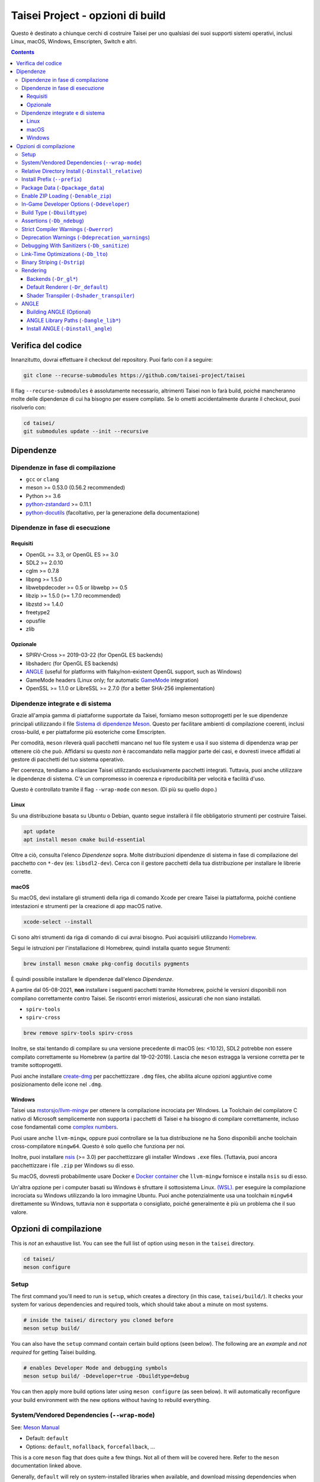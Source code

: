 Taisei Project - opzioni di build
==============================

Questo è destinato a chiunque cerchi di costruire Taisei per uno qualsiasi dei suoi supporti
sistemi operativi, inclusi Linux, macOS, Windows, Emscripten, Switch e
altri.

.. contents::

Verifica del codice
-----------------

Innanzitutto, dovrai effettuare il checkout del repository. Puoi farlo con il
a seguire:

.. code:: sh

   git clone --recurse-submodules https://github.com/taisei-project/taisei

Il flag ``--recurse-submodules`` è assolutamente necessario, altrimenti Taisei non lo farà
build, poiché mancheranno molte delle dipendenze di cui ha bisogno per essere compilato. Se
lo ometti accidentalmente durante il checkout, puoi risolverlo con:

.. code:: sh

   cd taisei/
   git submodules update --init --recursive

Dipendenze
------------

Dipendenze in fase di compilazione
"""""""""""""""""""""""

-  ``gcc`` or ``clang``
-  meson >= 0.53.0 (0.56.2 recommended)
-  Python >= 3.6
-  `python-zstandard <https://github.com/indygreg/python-zstandard>`__ >= 0.11.1
-  `python-docutils <https://pypi.org/project/docutils/>`__ (facoltativo, per la generazione della documentazione)

Dipendenze in fase di esecuzione
"""""""""""""""""""""

Requisiti
''''''''

-  OpenGL >= 3.3, or OpenGL ES >= 3.0
-  SDL2 >= 2.0.10
-  cglm >= 0.7.8
-  libpng >= 1.5.0
-  libwebpdecoder >= 0.5 or libwebp >= 0.5
-  libzip >= 1.5.0 (>= 1.7.0 recommended)
-  libzstd >= 1.4.0
-  freetype2
-  opusfile
-  zlib

Opzionale
''''''''

-  SPIRV-Cross >= 2019-03-22 (for OpenGL ES backends)
-  libshaderc (for OpenGL ES backends)
-  `ANGLE <https://github.com/google/angle>`__ (useful for platforms with
   flaky/non-existent OpenGL support, such as Windows)
-  GameMode headers (Linux only; for automatic
   `GameMode <https://github.com/FeralInteractive/gamemode>`__ integration)
-  OpenSSL >= 1.1.0 or LibreSSL >= 2.7.0 (for a better SHA-256 implementation)


Dipendenze integrate e di sistema
""""""""""""""""""""""""""""""""

Grazie all'ampia gamma di piattaforme supportate da Taisei, forniamo meson
sottoprogetti per le sue dipendenze principali utilizzando il file
`Sistema di dipendenze Meson <https://mesonbuild.com/Wrap-dependency-system-manual.html>`__.
Questo per facilitare ambienti di compilazione coerenti, inclusi cross-build,
e per piattaforme più esoteriche come Emscripten.

Per comodità, ``meson`` rileverà quali pacchetti mancano nel tuo file
system e usa il suo sistema di dipendenza wrap per ottenere ciò che può. Affidarsi
su questo *non* è raccomandato nella maggior parte dei casi, e dovresti invece
affidati al gestore di pacchetti del tuo sistema operativo.

Per coerenza, tendiamo a rilasciare Taisei utilizzando esclusivamente pacchetti integrati.
Tuttavia, puoi anche utilizzare le dipendenze di sistema. C'è un compromesso in
coerenza e riproducibilità per velocità e facilità d'uso.

Questo è controllato tramite il flag ``--wrap-mode`` con ``meson``. (Di più
su quello dopo.)

Linux
'''''

Su una distribuzione basata su Ubuntu o Debian, quanto segue installerà il file obbligatorio
strumenti per costruire Taisei.

.. code:: sh

   apt update
   apt install meson cmake build-essential

Oltre a ciò, consulta l'elenco *Dipendenze* sopra. Molte distribuzioni
dipendenze di sistema in fase di compilazione del pacchetto con ``*-dev`` (es: ``libsdl2-dev``).
Cerca con il gestore pacchetti della tua distribuzione per installare le librerie corrette.

macOS
'''''

Su macOS, devi installare gli strumenti della riga di comando Xcode per creare Taisei
la piattaforma, poiché contiene intestazioni e strumenti per la creazione di app macOS native.

.. code:: sh

   xcode-select --install

Ci sono altri strumenti da riga di comando di cui avrai bisogno. Puoi acquisirli
utilizzando `Homebrew <https://brew.sh/>`__.

Segui le istruzioni per l'installazione di Homebrew, quindi installa quanto segue
Strumenti:

.. code:: sh

   brew install meson cmake pkg-config docutils pygments

È quindi possibile installare le dipendenze dall'elenco *Dipendenze*.

A partire dal 05-08-2021, **non** installare i seguenti pacchetti tramite
Homebrew, poiché le versioni disponibili non compilano correttamente contro Taisei.
Se riscontri errori misteriosi, assicurati che non siano installati.

-  ``spirv-tools``
-  ``spirv-cross``

.. code:: sh

   brew remove spirv-tools spirv-cross

Inoltre, se stai tentando di compilare su una versione precedente di macOS
(es: <10.12), SDL2 potrebbe non essere compilato correttamente su Homebrew (a partire dal 19-02-2019).
Lascia che ``meson`` estragga la versione corretta per te tramite sottoprogetti.

Puoi anche installare `create-dmg <https://github.com/create-dmg/create-dmg>`__
per pacchettizzare ``.dmg`` files, che abilita alcune opzioni aggiuntive come
posizionamento delle icone nel ``.dmg``.

Windows
'''''''

Taisei usa `mstorsjo/llvm-mingw <https://github.com/mstorsjo/llvm-mingw>`__ per
ottenere la compilazione incrociata per Windows. La Toolchain del compilatore C nativo di Microsoft
semplicemente non supporta i pacchetti di Taisei e ha bisogno di compilare correttamente, incluso
cose fondamentali come `complex numbers <https://en.wikipedia.org/wiki/Complex_number>`__.


Puoi usare anche ``llvm-mingw``, oppure puoi controllare se la tua distribuzione ne ha
Sono disponibili anche toolchain cross-compilatore ``mingw64``. Questo è solo quello
che funziona per noi.

Inoltre, puoi installare `nsis <https://nsis.sourceforge.io/Main_Page>`__
(>= 3.0) per pacchettizzare gli installer Windows ``.exe`` files. (Tuttavia, puoi
ancora pacchettizzare i file ``.zip`` per Windows su di esso.

Su macOS, dovresti probabilmente usare Docker e
`Docker container <https://hub.docker.com/r/mstorsjo/llvm-mingw/>`__ che
``llvm-mingw`` fornisce e installa ``nsis`` su di esso.

Un'altra opzione per i computer basati su Windows è sfruttare il sottosistema Linux.
`(WSL). <https://docs.microsoft.com/en-us/windows/wsl/install-win10>`__
per eseguire la compilazione incrociata su Windows utilizzando la loro immagine Ubuntu. Puoi anche potenzialmente
usa una toolchain ``mingw64`` direttamente su Windows, tuttavia non è supportata
o consigliato, poiché generalmente è più un problema che il suo valore.

Opzioni di compilazione
-------------

This is *not* an exhaustive list. You can see the full list of option using
``meson`` in the ``taisei`` directory.

.. code:: sh

   cd taisei/
   meson configure

Setup
"""""

The first command you'll need to run is ``setup``, which creates a directory
(in this case, ``taisei/build/``). It checks your system for various
dependencies and required tools, which should take about a minute on most
systems.

.. code:: sh

   # inside the taisei/ directory you cloned before
   meson setup build/

You can also have the ``setup`` command contain certain build options (seen
below). The following are an *example* and *not required* for getting Taisei
building.

.. code:: sh

   # enables Developer Mode and debugging symbols
   meson setup build/ -Ddeveloper=true -Dbuildtype=debug

You can then apply more build options later using ``meson configure`` (as seen
below). It will automatically reconfigure your build environment with the new
options without having to rebuild everything.

System/Vendored Dependencies (``--wrap-mode``)
""""""""""""""""""""""""""""""""""""""""""""""

See: `Meson Manual <https://mesonbuild.com/Wrap-dependency-system-manual.html>`__

* Default: ``default``
* Options: ``default``, ``nofallback``, ``forcefallback``, ...

This is a core ``meson`` flag that does quite a few things. Not all of them will
be covered here. Refer to the ``meson`` documentation linked above.

Generally, ``default`` will rely on system-installed libraries when available,
and download missing dependencies when necessary.

``forcefallback`` will force the use of wrapped dependencies whenever possible.
Recommended for release builds.

``nofallback`` disallows the use of wrapped dependencies whenever possible,
instead relying on system libraries. Useful for CI.

.. code:: sh

   # forces in-repo dependencies
   meson configure build/ --wrap-mode=forcefallback
   # disables in-repo repositories
   meson configure build/ --wrap-mode=nofallback

Relative Directory Install (``-Dinstall_relative``)
"""""""""""""""""""""""""""""""""""""""""""""""""""

* Default: ``true`` or ``false`` (platform-dependent)

``-Dinstall_relative`` is a special option that changes depending on the
platform build target.

It is set to ``true`` when building for macOS, Windows, Emscripten, and Switch.

It is set to ``false`` when building for Linux.

Install Prefix (``--prefix``)
"""""""""""""""""""""""""""""

* Default: ``/usr/local``

``--prefix`` installs the Taisei binary and content files to a path of your
choice on your filesystem.

On Linux without ``-Dinstall_relative`` enabled (i.e: ``false``), it should be
kept to its default ``/usr/local``. In general, don't touch it unless you need
to.

On other platforms, it will install all Taisei game files to the directory of
your choice.

.. code:: sh

   meson setup --prefix=/path/goes/here build/

Package Data (``-Dpackage_data``)
"""""""""""""""""""""""""""""""""

* Default: ``auto``
* Options: ``auto``, ``true``, ``false``

Packages game data into either a directory or a ``.zip`` depending on if
``-Denable_zip`` is ``true`` (see below).

.. code:: sh

   meson configure build/ -Dpackage_data=false

Enable ZIP Loading (``-Denable_zip``)
"""""""""""""""""""""""""""""""""""""

* Default: ``true```
* Options: ``true``, ``false``

Controls whether or not Taisei can load game data (textures, shaders, etc) from
``.zip`` files. Useful for distribution and packaging.

**NOTE:** Setting this to ``false`` automatically disables ``-Dpackage_data``.

.. code:: sh

   meson configure build/ -Denable_zip=false

In-Game Developer Options (``-Ddeveloper``)
"""""""""""""""""""""""""""""""""""""""""""

* Default: ``false``
* Options: ``true``, ``false``

For testing actual gameplay, you can set this option and it will enable cheats
and other 'fast-forward' options by the pressing keys defined in
``src/config.h``.

.. code:: sh

   meson configure build/ -Ddeveloper=true

Build Type (``-Dbuildtype``)
""""""""""""""""""""""""""""

* Default: ``release``
* Options: ``release``, ``debug``

Sets the type of build. ``debug`` enables several additional debugging features,
as well as reduced optimizations and more debugging symbols.

.. code:: sh

   meson configure build/ -Dbuildtype=debug

Assertions (``-Db_ndebug``)
"""""""""""""""""""""""""""

* Default: ``true``
* Options: ``true``, ``false``

The name of this flag is opposite of what you'd expect. Think of it as "Not
Debugging". It controls the ``NDEBUG`` declaration which is responsible for
deactivating ``assert()`` macros.

Setting to ``false`` will *enable* assertions (i.e: good for debugging).

Keep ``true`` during release.

.. code:: sh

   meson configure build/ -Db_ndebug=false

Strict Compiler Warnings (``-Dwerror``)
"""""""""""""""""""""""""""""""""""""""

* Default: ``false``
* Options: ``true``, ``false``

This option forces stricter checks against Taisei's codebase to ensure code
health, treating all ``Warnings`` as ``Errors`` in the code.

It's highly recommended to **enable** (i.e: ``true``) this whenever developing
for the engine. Sometimes, it's overly-pedantic, but much of the time, it
provides useful advice. (For example, it can detect potential null-pointer
exceptions that may not be obvious to the human eye.)

.. code:: sh

   meson configure build/ -Dwerror=true

Deprecation Warnings (``-Ddeprecation_warnings``)
"""""""""""""""""""""""""""""""""""""""""""""""""

* Default: ``default``
* Options: ``error``, ``no-error``, ``ignore``, ``default``

Sets deprecation warnings to either hard-fail (``error``), print as warnings but
not trigger full errors if ``-Dwerror=true`` (``no-error``), and otherwise
ignore them (``ignore``). ``default`` respects the ``-Dwerror`` setting.

Generally, ``no-error`` is the recommended default when using ``-Dwerror=true``.

.. code:: sh

   meson configure build/ -Ddeprecation_warnings=no-error


Debugging With Sanitizers (``-Db_sanitize``)
""""""""""""""""""""""""""""""""""""""""

This is useful for debugging memory management errors, leaks, and undefined behavior.
However, there is some additional setup required to use it.

.. code:: sh

   meson configure build/ -Db_sanitize=address,undefined

Depending on your platform, you may need to specify the specific library binary
to use to launch ASan appropriately. Using macOS as an example:

.. code:: sh

   export DYLD_INSERT_LIBRARIES=/Applications/Xcode.app/Contents/Developer/Toolchains/XcodeDefault.xctoolchain/usr/lib/clang/12.0.5/lib/darwin/libclang_rt.asan_osx_dynamic.dylib

The ``../12.0.5/..`` in the path of ``DYLD_INSERT_LIBRARIES`` changes with each
version of Xcode. If it fails to launch for you, ensure that the version number
is correct by browsing to the parent directory of ``../clang``.

Then, you can launch Taisei's binary from the command line (using macOS as an
example):

.. code:: sh

   /path/to/Taisei.app/Contents/MacOS/Taisei

Further reading: `Sanitizers <https://github.com/google/sanitizers/wiki>`__

Link-Time Optimizations (``-Db_lto``)
"""""""""""""""""""""""""""""""""""""

* Default: ``true``
* Options: ``true``, ``false``

Link-time optimizations (LTO) increase build times, but also increase
performance. For quicker build times during development, you can disable it.
For release builds, this should be kept ``true``.

See: `Interprocedural Optimization <https://en.wikipedia.org/wiki/Interprocedural_optimization#WPO_and_LTO>`__

.. code:: sh

   meson configure build/ -Db_lto=false

Binary Striping (``-Dstrip``)
"""""""""""""""""""""""""""""

* Default: ``true``
* Options: ``true``, ``false``

This option prevents stripping of the `taisei` binary, providing a marginally
faster build time.

Keep this ``true`` during releases, but ``false`` during development, as it will
strip out useful debugging symbols.

.. code:: sh

   meson configure build/ -Db_strip=false

Rendering
"""""""""

Backends (``-Dr_gl*``)
''''''''''''''''''''''

* Default: ``false``
* Options: ``true``, ``false``

Enable or disable the various renderer backends for Taisei.

``-Dshader_transpiler`` is required for when OpenGL ES is used.

.. code:: sh

   # for GL 3.3 (default)
   meson configure build/ -Dr_gl33=true
   # for GL ES 3.0
   meson configure build/ -Dr_gles30=true
   # for GL ES 2.0 (not recommended)
   meson configure build/ -Dr_gles20=true

**NOTE:** GL ES 2.0 is *not recommended* as it is unsupported and may
not work correctly. However, if for some reason you still want to use it,
it requires a few extensions to be present on your system to function
correctly, most notably:

- ``OES_depth_texture`` or ``GL_ANGLE_depth_texture``
- ``OES_standard_derivatives``
- ``OES_vertex_array_object``
- ``EXT_frag_depth``
- ``EXT_instanced_arrays`` or ``ANGLE_instanced_arrays`` or
  ``NV_instanced_arrays``

Default Renderer (``-Dr_default``)
''''''''''''''''''''''''''''''''''

* Default: ``gl33``
* Options: ``gl33``, ``gles30``, ``gles20``, ``null``

Sets the default renderer to use when Taisei launches.

.. code:: sh

   # for GL 3.3 (default)
   meson configure build/ -Dr_default=gl33
   # for GL ES 3.0
   meson configure build/ -Dr_default=gles30
   # for GL ES 2.0 (not recommended)
   meson configure build/ -Dr_default=gles20

You can switch the renderer using the ``--renderer`` flag on the ``taisei``
binary. (i.e: ``taisei --renderer gl33``).

Shader Transpiler (``-Dshader_transpiler``)
'''''''''''''''''''''''''''''''''''''''''''

* Default: ``false``
* Options: ``true``, ``false``

For using OpenGL ES, the shader transpiler is necessary for converting Taisei's
shaders to a format usable by that driver.

.. code:: sh

   meson configure build/ -Dshader_transpiler=true

ANGLE
"""""

Building ANGLE (Optional)
'''''''''''''''''''''''''
`ANGLE <https://github.com/google/angle>`__ is Google's graphics translation
layer, intended for for Chromium. Taisei packages it with Windows builds to
workaround some bugs and performance issues with many Windows OpenGL drivers,
and it can be optionally packaged as as an experimental Metal renderer for
macOS.

You need to read
`this guide <https://github.com/google/angle/blob/master/doc/DevSetup.md>`__ and
set up Google's custom build system to get things going. However, the below
commands might help you compiling what you need from it when you have that all
set up.

.. code:: sh

   cd angle
   python ./scripts/bootstrap.py
   gclient sync
   gn gen out/x64 --args='is_debug=false dcheck_always_on=false target_cpu="x64"'
   ninja -C out/x64 libEGL libGLESv2

It will output two files to ``angle/out/x64``:

* ``libEGL.(*)``
* ``libGLESv2.(*)``

The file extension can be ``.dll`` for Windows, ``.dylib`` for macOS,
and ``.so`` for Linux.

Using ``-Dinstall_angle`` and ``-Dangle_lib*`` (see below), ``meson`` will copy
those files over into the package itself when running the packaging steps.

ANGLE Library Paths (``-Dangle_lib*``)
''''''''''''''''''''''''''''''''''''''

* Default: ``(null)``
* Options: ``/path/to/libGLESv2.{dll,dylib,so}``/``path/to/libEGL.{dll,dylib,so}``

``-Dangle_libgles`` and ``-Dangle_libegl`` provide the full paths to the ANGLE
libraries necessary for that engine.

Generally, both need to be supplied at the same time.

.. code:: sh

   # for macOS
   meson configure build/ -Dangle_libgles=/path/to/libGLESv2.dylib -Dangle_libegl=/path/to/libEGL.dylib
   # for Linux
   meson configure build/ -Dangle_libgles=/path/to/libGLESv2.so -Dangle_libegl=/path/to/libEGL.so
   # for Windows
   meson configure build/ -Dangle_libgles=/path/to/libGLESv2.dll -Dangle_libegl=/path/to/libEGL.dll

Install ANGLE (``-Dinstall_angle``)
'''''''''''''''''''''''''''''''''''

* Default: ``false``
* Options: ``true``, ``false``

Installs the ANGLE libraries supplied above through ``-Dangle_lib*``.

Generally recommended when packaging ANGLE for distribution.

.. code:: sh

   meson configure build/ -Dinstall_angle=true

